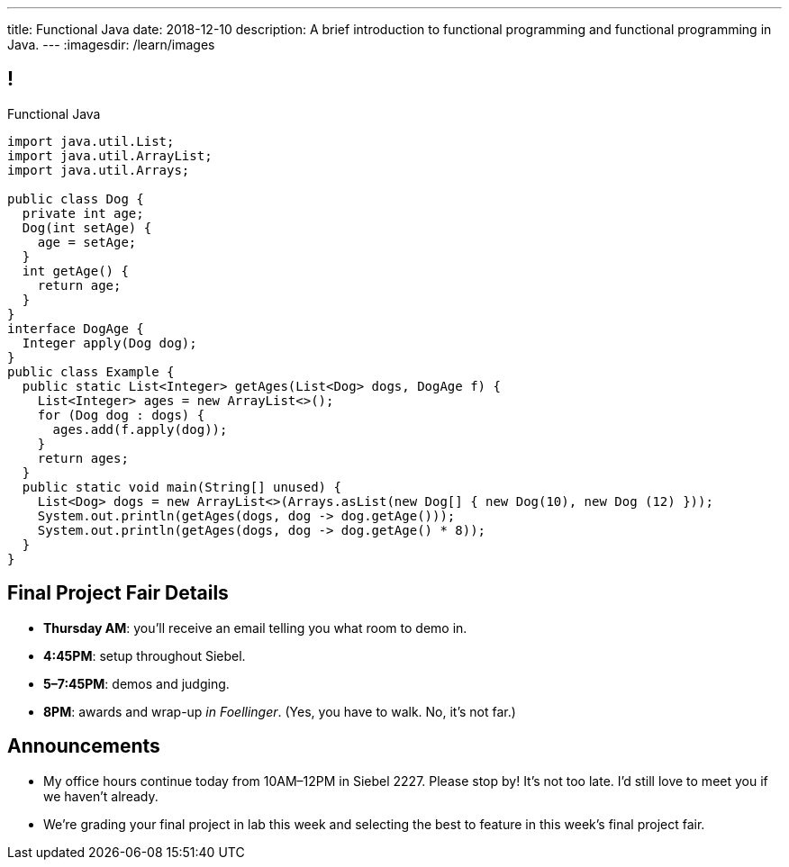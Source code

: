 ---
title: Functional Java
date: 2018-12-10
description:
  A brief introduction to functional programming and functional programming in
  Java.
---
:imagesdir: /learn/images

[[cVYJkioOndXzyGmpBiGYyhNUfVqtkfNB]]
== !

[.janini.jdk.compiler.smaller]
--
++++
<div class="message">Functional Java</div>
++++
....
import java.util.List;
import java.util.ArrayList;
import java.util.Arrays;

public class Dog {
  private int age;
  Dog(int setAge) {
    age = setAge;
  }
  int getAge() {
    return age;
  }
}
interface DogAge {
  Integer apply(Dog dog);
}
public class Example {
  public static List<Integer> getAges(List<Dog> dogs, DogAge f) {
    List<Integer> ages = new ArrayList<>();
    for (Dog dog : dogs) {
      ages.add(f.apply(dog));
    }
    return ages;
  }
  public static void main(String[] unused) {
    List<Dog> dogs = new ArrayList<>(Arrays.asList(new Dog[] { new Dog(10), new Dog (12) }));
    System.out.println(getAges(dogs, dog -> dog.getAge()));
    System.out.println(getAges(dogs, dog -> dog.getAge() * 8));
  }
}
....
--

[[DhdBPtMBcilVmdfiEmTtogvnnsmnLxeb]]
== Final Project Fair Details

[.s]
//
* **Thursday AM**: you'll receive an email telling you what room to demo in.
//
* **4:45PM**: setup throughout Siebel.
//
* **5&ndash;7:45PM**: demos and judging.
//
* **8PM**: awards and wrap-up _in Foellinger_. (Yes, you have to walk. No, it's
not far.)

[[KneqveyMmSXhRZTYjQfJHddwcUySFMiH]]
== Announcements

* My office hours continue today from 10AM&ndash;12PM in Siebel 2227.
//
Please stop by! It's not too late. I'd still love to meet you if we haven't already.
//
* We're grading your final project in lab this week and selecting the best to
feature in this week's final project fair.

// vim: ts=2:sw=2:et
